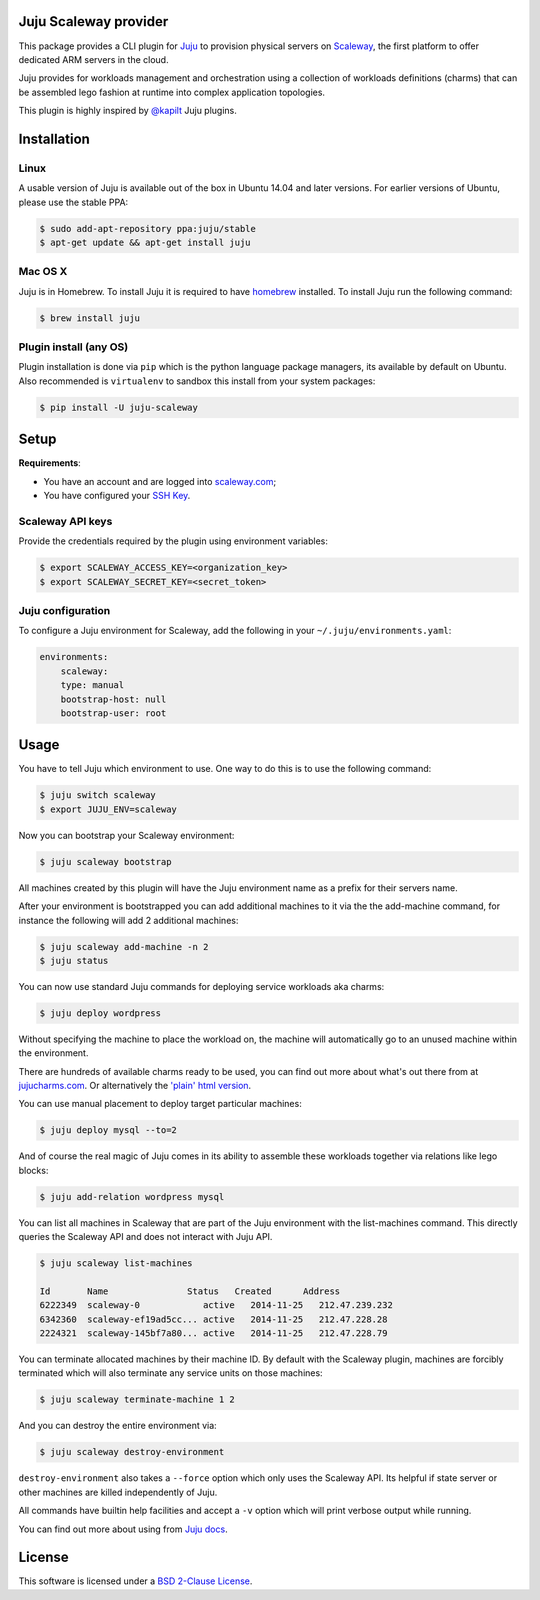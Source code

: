 Juju Scaleway provider
======================

.. image:: https://img.shields.io/pypi/v/juju-scaleway.svg?style=flat
    :target: https://pypi.python.org/pypi/juju-scaleway
    :alt: Last release
.. image:: https://img.shields.io/travis/scaleway/juju-scaleway/develop.svg?style=flat
    :target: https://travis-ci.org/scaleway/juju-scaleway
    :alt: Unit-tests status
.. image:: https://coveralls.io/repos/scaleway/juju-scaleway/badge.svg?branch=develop&service=github
    :target: https://coveralls.io/r/scaleway/juju-scaleway?branch=develop
    :alt: Coverage Status
.. image:: https://img.shields.io/requires/github/scaleway/juju-scaleway/master.svg?style=flat
    :target: https://requires.io/github/scaleway/juju-scaleway/requirements/?branch=master
    :alt: Requirements freshness
.. image:: https://img.shields.io/scrutinizer/g/scaleway/juju-scaleway.svg?style=flat
    :target: https://scrutinizer-ci.com/g/scaleway/juju-scaleway/?branch=develop
    :alt: Code Quality
.. image:: https://img.shields.io/pypi/l/juju-scaleway.svg?style=flat
    :target: http://opensource.org/licenses/BSD-2-Clause
    :alt: Software license
.. image:: https://img.shields.io/pypi/dm/juju-scaleway.svg?style=flat
    :target: https://pypi.python.org/pypi/juju-scaleway#downloads
    :alt: Popularity

This package provides a CLI plugin for `Juju <http://juju.ubuntu.com>`_ to
provision physical servers on `Scaleway <https://scaleway.com>`_, the first
platform to offer dedicated ARM servers in the cloud.

Juju provides for workloads management and orchestration using a collection of
workloads definitions (charms) that can be assembled lego fashion at runtime
into complex application topologies.

This plugin is highly inspired by `@kapilt <https://github.com/kapilt>`_ Juju
plugins.


Installation
============

Linux
-----

A usable version of Juju is available out of the box in Ubuntu 14.04 and later
versions. For earlier versions of Ubuntu, please use the stable PPA:

.. code-block:: bash

    $ sudo add-apt-repository ppa:juju/stable
    $ apt-get update && apt-get install juju


Mac OS X
--------

Juju is in Homebrew. To install Juju it is required to have `homebrew
<http://brew.sh>`_ installed. To install Juju run the following command:

.. code-block:: bash

    $ brew install juju


Plugin install (any OS)
-----------------------

Plugin installation is done via ``pip`` which is the python language package
managers, its available by default on Ubuntu. Also recommended is
``virtualenv`` to sandbox this install from your system packages:

.. code-block:: bash

    $ pip install -U juju-scaleway


Setup
=====

**Requirements**:

- You have an account and are logged into `scaleway.com
  <https://scaleway.com>`_;
- You have configured your `SSH Key
  <https://scaleway.com/docs/configure_new_ssh_key>`_.


Scaleway API keys
-----------------

Provide the credentials required by the plugin using environment variables:

.. code-block:: bash

    $ export SCALEWAY_ACCESS_KEY=<organization_key>
    $ export SCALEWAY_SECRET_KEY=<secret_token>


Juju configuration
------------------

To configure a Juju environment for Scaleway, add the following in your
``~/.juju/environments.yaml``:

.. code-block:: yaml

    environments:
        scaleway:
        type: manual
        bootstrap-host: null
        bootstrap-user: root


Usage
=====

You have to tell Juju which environment to use. One way to do this is to use
the following command:

.. code-block:: bash

    $ juju switch scaleway
    $ export JUJU_ENV=scaleway

Now you can bootstrap your Scaleway environment:

.. code-block:: bash

    $ juju scaleway bootstrap

All machines created by this plugin will have the Juju environment name as a
prefix for their servers name.

After your environment is bootstrapped you can add additional machines to it
via the the add-machine command, for instance the following will add 2
additional machines:

.. code-block:: bash

    $ juju scaleway add-machine -n 2
    $ juju status

You can now use standard Juju commands for deploying service workloads aka
charms:

.. code-block:: bash

    $ juju deploy wordpress

Without specifying the machine to place the workload on, the machine will
automatically go to an unused machine within the environment.

There are hundreds of available charms ready to be used, you can find out more
about what's out there from at `jujucharms.com <http://jujucharms.com>`_. Or
alternatively the `'plain' html version
<http://manage.jujucharms.com/charms/precise>`_.

You can use manual placement to deploy target particular machines:

.. code-block:: bash

    $ juju deploy mysql --to=2

And of course the real magic of Juju comes in its ability to assemble these
workloads together via relations like lego blocks:

.. code-block:: bash

    $ juju add-relation wordpress mysql

You can list all machines in Scaleway that are part of the Juju environment
with the list-machines command. This directly queries the Scaleway API and does
not interact with Juju API.

.. code-block:: bash

    $ juju scaleway list-machines

    Id       Name               Status   Created      Address
    6222349  scaleway-0            active   2014-11-25   212.47.239.232
    6342360  scaleway-ef19ad5cc... active   2014-11-25   212.47.228.28
    2224321  scaleway-145bf7a80... active   2014-11-25   212.47.228.79

You can terminate allocated machines by their machine ID. By default with the
Scaleway plugin, machines are forcibly terminated which will also terminate any
service units on those machines:

.. code-block:: bash

    $ juju scaleway terminate-machine 1 2

And you can destroy the entire environment via:

.. code-block:: bash

    $ juju scaleway destroy-environment

``destroy-environment`` also takes a ``--force`` option which only uses the
Scaleway API. Its helpful if state server or other machines are killed
independently of Juju.

All commands have builtin help facilities and accept a ``-v`` option which will
print verbose output while running.

You can find out more about using from `Juju docs
<http://juju.ubuntu.com/docs>`_.


License
=======

This software is licensed under a `BSD 2-Clause License
<https://github.com/scaleway/juju-scaleway/blob/develop/LICENSE.rst>`_.
